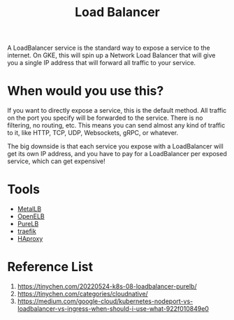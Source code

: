 :PROPERTIES:
:ID:       6823a5e3-b88a-40ca-9f8b-2e4196713852
:END:
#+title: Load Balancer
#+filetags:

A LoadBalancer service is the standard way to expose a service to the internet. On GKE, this will spin up a Network Load Balancer that will give you a single IP address that will forward all traffic to your service.

[[https://miro.medium.com/v2/resize:fit:720/format:webp/1*P-10bQg_1VheU9DRlvHBTQ.png]]

* When would you use this?
If you want to directly expose a service, this is the default method. All traffic on the port you specify will be forwarded to the service. There is no filtering, no routing, etc. This means you can send almost any kind of traffic to it, like HTTP, TCP, UDP, Websockets, gRPC, or whatever.

The big downside is that each service you expose with a LoadBalancer will get its own IP address, and you have to pay for a LoadBalancer per exposed service, which can get expensive!

* Tools
+ [[id:bf4517d9-d2d7-437f-ae23-3bc3adc89b72][MetalLB]]
+ [[id:dc736784-a95b-4f96-a5b5-7499bf9a9e33][OpenELB]]
+ [[id:2354c245-044c-4705-90ed-944ab2168d0b][PureLB]]
+ [[id:4e1ed1d3-0d83-4bfc-871f-d81fd264ac8d][traefik]]
+ [[id:db9fa997-e5f8-45c4-a27a-2b57e85b5f53][HAproxy]] 

* Reference List
1. https://tinychen.com/20220524-k8s-08-loadbalancer-purelb/
2. https://tinychen.com/categories/cloudnative/
3. https://medium.com/google-cloud/kubernetes-nodeport-vs-loadbalancer-vs-ingress-when-should-i-use-what-922f010849e0
